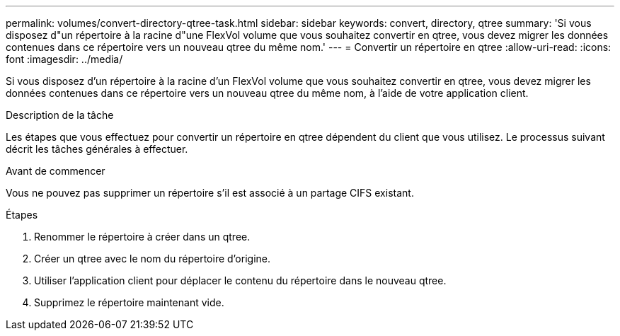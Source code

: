 ---
permalink: volumes/convert-directory-qtree-task.html 
sidebar: sidebar 
keywords: convert, directory, qtree 
summary: 'Si vous disposez d"un répertoire à la racine d"une FlexVol volume que vous souhaitez convertir en qtree, vous devez migrer les données contenues dans ce répertoire vers un nouveau qtree du même nom.' 
---
= Convertir un répertoire en qtree
:allow-uri-read: 
:icons: font
:imagesdir: ../media/


[role="lead"]
Si vous disposez d'un répertoire à la racine d'un FlexVol volume que vous souhaitez convertir en qtree, vous devez migrer les données contenues dans ce répertoire vers un nouveau qtree du même nom, à l'aide de votre application client.

.Description de la tâche
Les étapes que vous effectuez pour convertir un répertoire en qtree dépendent du client que vous utilisez. Le processus suivant décrit les tâches générales à effectuer.

.Avant de commencer
Vous ne pouvez pas supprimer un répertoire s'il est associé à un partage CIFS existant.

.Étapes
. Renommer le répertoire à créer dans un qtree.
. Créer un qtree avec le nom du répertoire d'origine.
. Utiliser l'application client pour déplacer le contenu du répertoire dans le nouveau qtree.
. Supprimez le répertoire maintenant vide.

